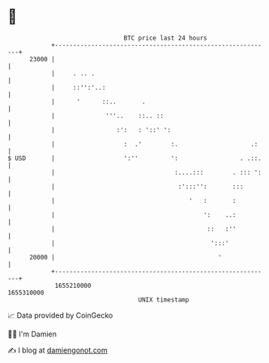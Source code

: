 * 👋

#+begin_example
                                   BTC price last 24 hours                    
               +------------------------------------------------------------+ 
         23000 |                                                            | 
               |     . .. .                                                 | 
               |     ::'':'..:                                              | 
               |      '      ::..       .                                   | 
               |              '''..    ::.. ::                              | 
               |                 :':   : '::' ':                            | 
               |                   :  .'        :.                    .:    | 
   $ USD       |                   ':''         ':                 . .::.   | 
               |                                 :....:::        . ::: ':   | 
               |                                  :':::'':       :::        | 
               |                                     '   :       :          | 
               |                                         ':    ..:          | 
               |                                          ::   :''          | 
               |                                           ':::'            | 
         20000 |                                             '              | 
               +------------------------------------------------------------+ 
                1655210000                                        1655310000  
                                       UNIX timestamp                         
#+end_example
📈 Data provided by CoinGecko

🧑‍💻 I'm Damien

✍️ I blog at [[https://www.damiengonot.com][damiengonot.com]]
